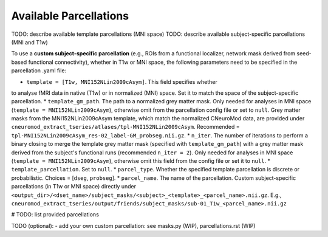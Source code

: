 Available Parcellations
=======================

TODO: describe available template parcellations (MNI space)
TODO: describe available subject-specific parcellations (MNI and T1w)








To use a **custom subject-specific parcellation** (e.g., ROIs from a
functional localizer, network mask derived from seed-based functional
connectivity), whether in T1w or MNI space, the following parameters
need to be specified in the parcellation .yaml file:

* ``template = [T1w, MNI152NLin2009cAsym]``. This field specifies whether
to analyse fMRI data in native (T1w) or in normalized (MNI) space. Set it to
match the space of the subject-specific parcellation.
* ``template_gm_path``. The path to a normalized grey matter mask. Only needed
for analyses in MNI space (``template = MNI152NLin2009cAsym``), otherwise omit
from the parcellation config file or set to ``null``. Grey matter masks from the
MNI152NLin2009cAsym template, which match the normalized CNeuroMod data, are
provided under ``cneuromod_extract_tseries/atlases/tpl-MNI152NLin2009cAsym``.
Recommended = ``tpl-MNI152NLin2009cAsym_res-02_label-GM_probseg.nii.gz``.
* ``n_iter``. The number of iterations to perform a binary closing to merge the
template grey matter mask (specified with ``template_gm_path``) with a grey matter
mask derived from the subject's functional runs (recommended ``n_iter = 2``).
Only needed for analyses in MNI space (``template = MNI152NLin2009cAsym``),
otherwise omit this field from the config file or set it to ``null``.
* ``template_parcellation``. Set to ``null``.
* ``parcel_type``. Whether the specified template parcellation is discrete or
probabilistic. Choices = [``dseg``, ``probseg``].
* ``parcel_name``. The name of the parcellation. Custom subject-specific
parcellations (in T1w or MNI space) directly under
``<output_dir>/<dset_name>/subject_masks/<subject>_<template>_<parcel_name>.nii.gz``.
E.g., ``cneuromod_extract_tseries/output/friends/subject_masks/sub-01_T1w_<parcel_name>.nii.gz``

# TODO: list provided parcellations

TODO (optional):
- add your own custom parcellation: see masks.py (WIP), parcellations.rst (WIP)
